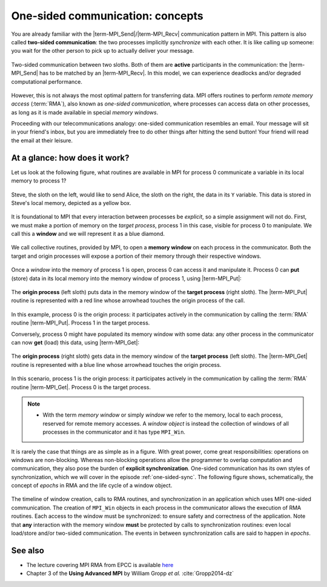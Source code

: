 .. _one-sided-concepts:


One-sided communication: concepts
=================================

.. questions::

   - How can we optimize communication?

.. objectives::

   - Learn about concepts in MPI for remote-memory access (RMA)

You are already familiar with the |term-MPI_Send|/|term-MPI_Recv| communication
pattern in MPI. This pattern is also called **two-sided communication**: the two
processes implicitly *synchronize* with each other.
It is like calling up someone: you wait for the other person to pick up to actually deliver your message.

.. figure:: img/E02-send-recv_step2.svg
   :align: center

   Two-sided communication between two sloths. Both of them are **active**
   participants in the communication: the |term-MPI_Send| has to be matched by
   an |term-MPI_Recv|. In this model, we can experience deadlocks and/or
   degraded computational performance.

However, this is not always the most optimal pattern for transferring data. MPI
offers routines to perform *remote memory access* (:term:`RMA`), also known as
*one-sided communication*, where processes can access data on other processes,
as long as it is made available in special *memory windows*.

Proceeding with our telecommunications analogy: one-sided communication
resembles an email. Your message will sit in your friend's inbox, but you are
immediately free to do other things after hitting the send button! Your friend
will read the email at their leisure.

.. discussion::

   - What would be the advantages of using one-sided communication?
   - What would be the disadvantages?


At a glance: how does it work?
------------------------------

Let us look at the following figure, what routines are available in MPI for
process 0 communicate a variable in its local memory to process 1?

.. figure:: img/E02-steve-alice_step0.svg
   :align: center

   Steve, the sloth on the left, would like to send Alice, the sloth on the
   right, the data in its ``Y`` variable. This data is stored in Steve's local
   memory, depicted as a yellow box.

It is foundational to MPI that every interaction between processes be
*explicit*, so a simple assignment will not do.
First, we must make a portion of memory on the *target process*, process 1
in this case, visible for process 0 to manipulate.
We call this a **window** and we will represent it as a blue diamond.

.. figure:: img/E02-steve-alice_step1.svg
   :align: center

   We call collective routines, provided by MPI, to open a **memory window** on
   each process in the communicator. Both the target and origin processes will
   expose a portion of their memory through their respective windows.

Once a *window* into the memory of process 1 is open, process 0 can access it and manipulate
it. Process 0 can **put** (store) data in its local memory into the memory window of process
1, using |term-MPI_Put|:

.. figure:: img/E02-steve-alice_step2.svg
   :align: center

   The **origin process** (left sloth) puts data in the memory window of the
   **target process** (right sloth).
   The |term-MPI_Put| routine is represented with a red line whose arrowhead touches the
   origin process of the call.

In this example, process 0 is the origin process: it participates actively in
the communication by calling the :term:`RMA` routine |term-MPI_Put|.  Process 1
in the target process.

Conversely, process 0 might have populated its memory window with some data: any
other process in the communicator can now **get** (load) this data, using |term-MPI_Get|:

.. figure:: img/E02-steve-alice_step3.svg
   :align: center

   The **origin process** (right sloth) gets data in the memory window of the
   **target process** (left sloth).
   The |term-MPI_Get| routine is represented with a blue line whose arrowhead touches the
   origin process.

In this scenario, process 1 is the origin process: it participates actively in the
communication by calling the :term:`RMA` routine |term-MPI_Get|.  Process 0 is
the target process.

.. note::

   - With the term *memory window* or simply *window* we refer to the memory,
     local to each process, reserved for remote memory accesses. A *window
     object* is instead the collection of windows of all processes in the
     communicator and it has type ``MPI_Win``.

.. callout:: Graphical conventions

   We have introduced these graphical conventions:

   - A memory window is a blue diamond.
   - A call to |term-MPI_Get| is a :blue:`blue` line whose arrowhead touches the origin
     process.
   - A call to |term-MPI_Put| is a :red:`red` line whose arrowhead touches the origin
     process.
   - For both routines, the direction of the arrowhead shows from which memory
     window the data moves.


.. challenge:: What kind of operations are being carried out?

   #. .. figure:: img/E02-mpi_put.svg

      A. Process 1 calls |term-MPI_Put| with process 0 as target.
      B. Process 1 calls |term-MPI_Send| with process 0 as receiver.
      C. Process 0 calls |term-MPI_Get| with process 1 as target.
      D. Process 1 calls |term-MPI_Get| with  process 0 as target.

   #. .. figure:: img/E02-mpi_send_mpi_recv.svg

      A. Process 0 calls |term-MPI_Send| with process 1 as receiver. Process 1 matches the call with |term-MPI_Get|.
      B. Process 0 calls |term-MPI_Put|. Process 1 retrieves the data with |term-MPI_Recv|.
      C. Process 0 calls |term-MPI_Send| matched with a call to |term-MPI_Recv| by process 1.
      D. None of the above.

   #. .. figure:: img/E02-mpi_get.svg

      A. Process 1 calls |term-MPI_Put| with process 0 as target.
      B. Process 1 calls |term-MPI_Recv| with process 0 as sender.
      C. Process 0 calls |term-MPI_Get| with process 1 as target.
      D. Process 1 calls |term-MPI_Get| with  process 0 as target.

   #. .. figure:: img/E02-local_load_store.svg

      A. Process 1 calls |term-MPI_Put| with process 0 as target.
      B. Process 0 loads a variable from its window to its local memory.
      C. Process 0 calls |term-MPI_Get| with process 1 as target.
      D. Process 0 stores a variable from its local memory to its window.

   #. .. figure:: img/E02-win_mpi_send_mpi_recv.svg

      A. Process 0 calls |term-MPI_Send| with process 1 as receiver. Process 1 matches the call with |term-MPI_Get|.
      B. Process 1 calls |term-MPI_Get| with process 0 as target.
      C. None of the options.
      D. Process 0 calls |term-MPI_Send| matched with a call to |term-MPI_Recv| by process 1.

   #. .. figure:: img/E02-invalid.svg

      A. Process 0 calls |term-MPI_Send| matched with a call to |term-MPI_Recv| by process 1.
      B. This operation is not valid in MPI.
      C. Process 1 calls |term-MPI_Get| with process 0 as target.
      D. Process 0 calls |term-MPI_Put| with process 1 as target.


.. solution::

   #. **A** is the correct answer. Process 1 initiates the one-sided memory access,
      in order to *put* (*store*) the contents of its local memory to the remote memory
      window opened on process 0.
   #. **C** is the correct answer. This is the standard, blocking two-sided
      communication pattern in MPI.
   #. **D** is the correct answer. Process 1 initiates the one-sided memory
      access in order to *get* (*load*) the contents of the remote memory window on
      process 0 to its local memory.
   #. Both **B** and **D** are valid answers. The figure depicts a memory
      operation *within* process 0, which does not involve communication with
      any other process and thus pertains the programming language and not MPI.
   #. **D** is the correct answer. This is the standard, blocking two-sided
      communication pattern in MPI: it does not matter whether the message stems
      from memory local to process 0 or its remotely accessible window.
   #. **B** is the correct answer. Different processes can only interact with
      explicit two-sided communication or by first publishing to their remotely
      accessible window.

It is rarely the case that things are as simple as in a figure.  With great
power, come great responsibilities: operations on windows are non-blocking.
Whereas non-blocking operations allow the programmer to overlap computation and
communication, they also pose the burden of **explicit synchronization**.
One-sided communication has its own styles of synchronization, which we will cover in the episode :ref:`one-sided-sync`. The following figure shows,
schematically, the concept of *epochs* in RMA and the life cycle of a window
object.


.. figure:: img/E02-RMA_timeline-coarse.svg
   :align: center

   The timeline of window creation, calls to RMA routines, and synchronization
   in an application which uses MPI one-sided communication.
   The creation of ``MPI_Win`` objects in each process in the communicator
   allows the execution of RMA routines. Each access to the window must be
   synchronized: to ensure safety and correctness of the application.
   Note that **any** interaction with the memory window **must** be protected by
   calls to synchronization routines: even local load/store and/or two-sided
   communication.
   The events in between synchronization calls are said to happen in *epochs*.


See also
--------

* The lecture covering MPI RMA from EPCC is available
  `here <http://www.archer.ac.uk/training/course-material/2020/01/advMPI-imperial/Slides/L07-Intro%20to%20RMA.pdf>`_
* Chapter 3 of the **Using Advanced MPI** by William Gropp *et al.* :cite:`Gropp2014-dz`


.. keypoints::

   - The MPI model for remote memory accesses.
   - Window objects and memory windows.
   - Timeline of RMA and the importance of synchronization.
